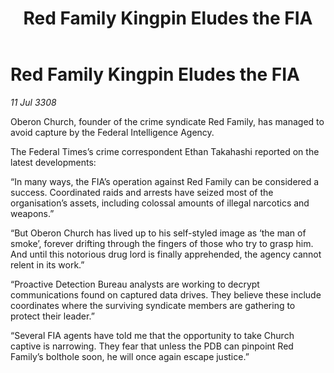 :PROPERTIES:
:ID:       7f506a75-8bab-48c7-b268-2a6a5f45b72a
:END:
#+title: Red Family Kingpin Eludes the FIA
#+filetags: :galnet:

* Red Family Kingpin Eludes the FIA

/11 Jul 3308/

Oberon Church, founder of the crime syndicate Red Family, has managed to avoid capture by the Federal Intelligence Agency. 

The Federal Times’s crime correspondent Ethan Takahashi reported on the latest developments: 

“In many ways, the FIA’s operation against Red Family can be considered a success. Coordinated raids and arrests have seized most of the organisation’s assets, including colossal amounts of illegal narcotics and weapons.” 

“But Oberon Church has lived up to his self-styled image as ‘the man of smoke’, forever drifting through the fingers of those who try to grasp him. And until this notorious drug lord is finally apprehended, the agency cannot relent in its work.” 

“Proactive Detection Bureau analysts are working to decrypt communications found on captured data drives. They believe these include coordinates where the surviving syndicate members are gathering to protect their leader.” 

“Several FIA agents have told me that the opportunity to take Church captive is narrowing. They fear that unless the PDB can pinpoint Red Family’s bolthole soon, he will once again escape justice.”
